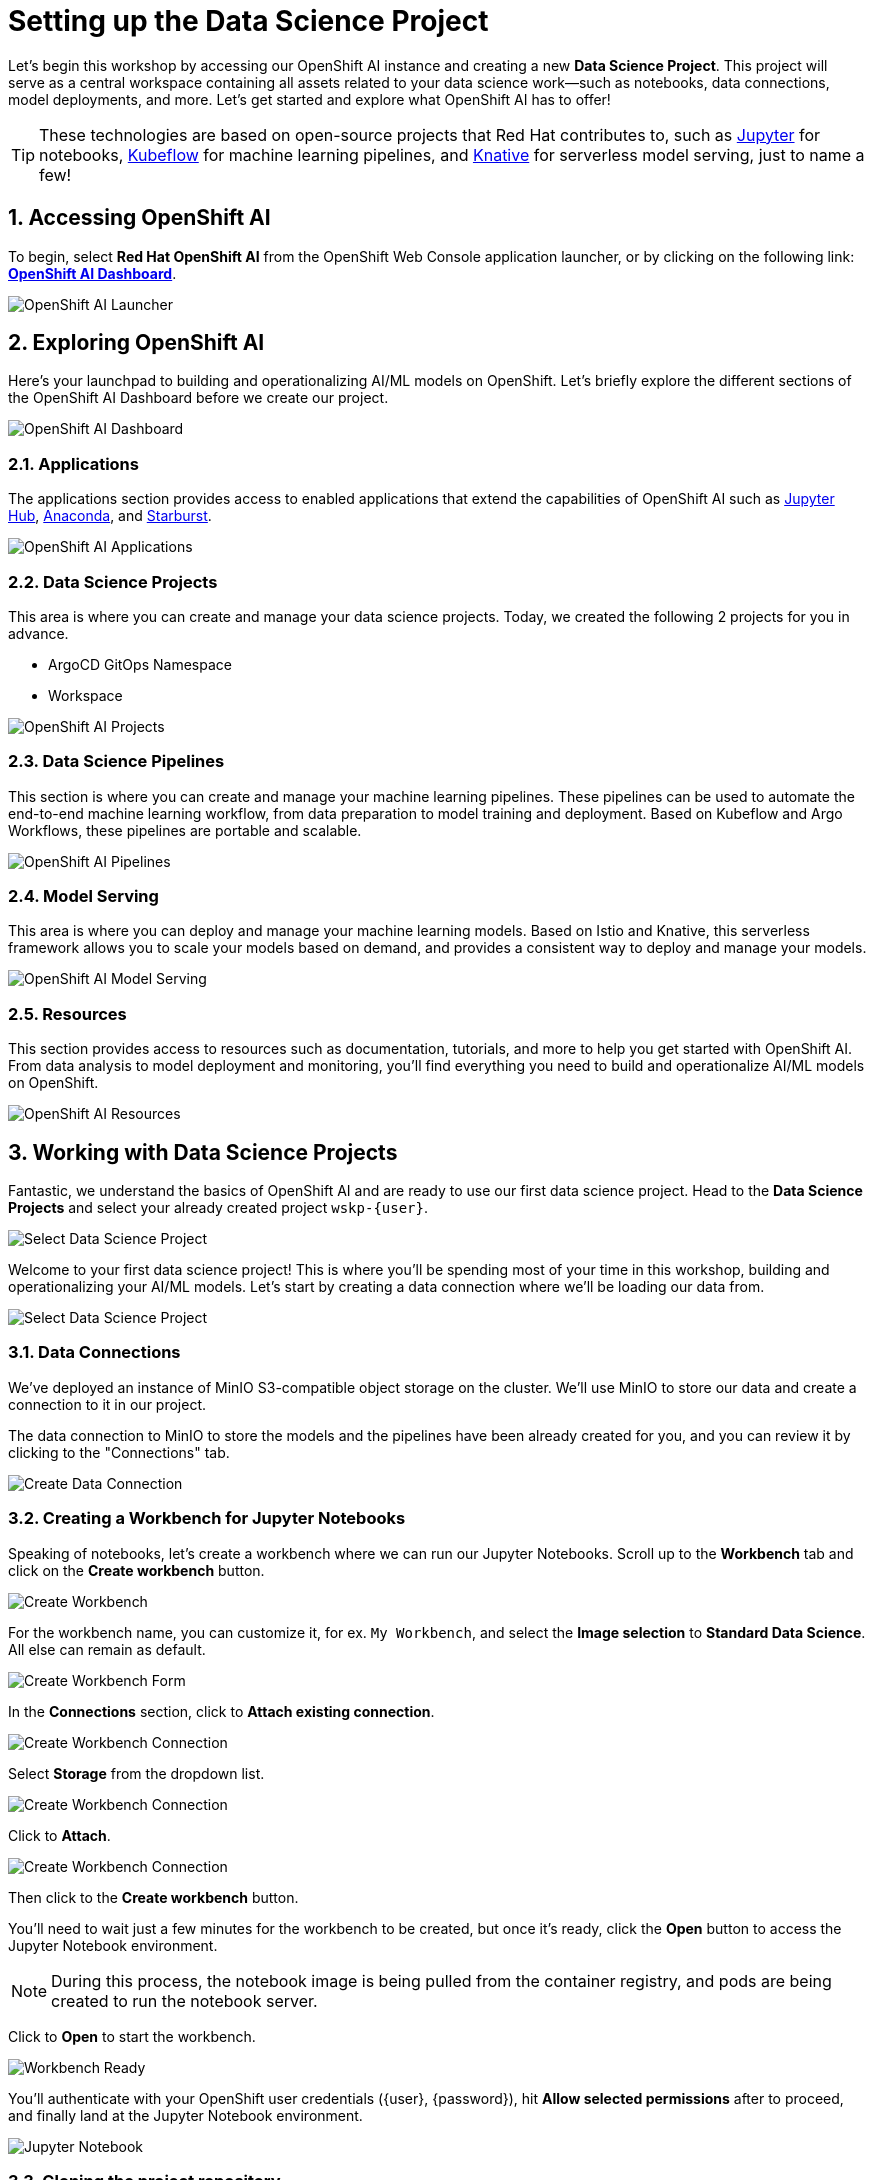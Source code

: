 # Setting up the Data Science Project
:linkattrs:
:window: _blank
:imagesdir: ../assets/images
:sectnums:

Let's begin this workshop by accessing our OpenShift AI instance and creating a new *Data Science Project*. This project will serve as a central workspace containing all assets related to your data science work—such as notebooks, data connections, model deployments, and more. Let’s get started and explore what OpenShift AI has to offer!

TIP: These technologies are based on open-source projects that Red Hat contributes to, such as link:https://jupyter.org/[Jupyter] for notebooks, link:https://www.kubeflow.org/[Kubeflow] for machine learning pipelines, and link:https://www.knative.dev/[Knative] for serverless model serving, just to name a few!

## Accessing OpenShift AI

To begin, select *Red Hat OpenShift AI* from the OpenShift Web Console application launcher, or by clicking on the following link: https://rhods-dashboard-redhat-ods-applications.{openshift_cluster_ingress_domain}[*OpenShift AI Dashboard*].

image::openshift-ai-launcher.png[OpenShift AI Launcher]

## Exploring OpenShift AI

Here's your launchpad to building and operationalizing AI/ML models on OpenShift. Let's briefly explore the different sections of the OpenShift AI Dashboard before we create our project.

image::openshift-ai-dashboard-view.png[OpenShift AI Dashboard]

### Applications

The applications section provides access to enabled applications that extend the capabilities of OpenShift AI such as link:https://jupyter.org/[Jupyter Hub,role='params-link',window='_blank'], link:https://www.anaconda.com/[Anaconda,role='params-link',window='_blank'], and link:https://www.starburst.io/[Starburst,role='params-link',window='_blank'].

image::openshift-ai-applications.png[OpenShift AI Applications]

### Data Science Projects

This area is where you can create and manage your data science projects. Today, we created the following 2 projects for you in advance.

* ArgoCD GitOps Namespace
* Workspace

image::openshift-ai-projects.png[OpenShift AI Projects] 

### Data Science Pipelines

This section is where you can create and manage your machine learning pipelines. These pipelines can be used to automate the end-to-end machine learning workflow, from data preparation to model training and deployment. Based on Kubeflow and Argo Workflows, these pipelines are portable and scalable.

image::openshift-ai-pipelines.png[OpenShift AI Pipelines]

### Model Serving

This area is where you can deploy and manage your machine learning models. Based on Istio and Knative, this serverless framework allows you to scale your models based on demand, and provides a consistent way to deploy and manage your models.

image::openshift-ai-model-serving.png[OpenShift AI Model Serving]

### Resources

This section provides access to resources such as documentation, tutorials, and more to help you get started with OpenShift AI. From data analysis to model deployment and monitoring, you'll find everything you need to build and operationalize AI/ML models on OpenShift.

image::openshift-ai-resources.png[OpenShift AI Resources]

## Working with Data Science Projects

Fantastic, we understand the basics of OpenShift AI and are ready to use our first data science project. Head to the *Data Science Projects* and select your already created project `wskp-{user}`.

image::openshift-ai-project-selection.png[Select Data Science Project]

Welcome to your first data science project! This is where you'll be spending most of your time in this workshop, building and operationalizing your AI/ML models. Let's start by creating a data connection where we'll be loading our data from.

image::openshift-ai-project-overview.png[Select Data Science Project]

### Data Connections

We've deployed an instance of MinIO S3-compatible object storage on the cluster. We'll use MinIO to store our data and create a connection to it in our project.

The data connection to MinIO to store the models and the pipelines have been already created for you, and you can review it by clicking to the "Connections" tab.

image::openshift-ai-connections.png[Create Data Connection]

### Creating a Workbench for Jupyter Notebooks

Speaking of notebooks, let's create a workbench where we can run our Jupyter Notebooks. Scroll up to the *Workbench* tab and click on the *Create workbench* button.

image::openshift-ai-create-workbench.png[Create Workbench]

For the workbench name, you can customize it, for ex. `My Workbench`, and select the *Image selection* to *Standard Data Science*. All else can remain as default.

image::openshift-ai-create-workbench-form.png[Create Workbench Form]

In the *Connections* section, click to *Attach existing connection*.

image::openshift-ai-create-workbench-connection.png[Create Workbench Connection]

Select *Storage* from the dropdown list.

image::openshift-ai-create-workbench-connection-storage.png[Create Workbench Connection]

Click to *Attach*.

image::openshift-ai-create-workbench-connection-storage-attach.png[Create Workbench Connection]

Then click to the *Create workbench* button.

You'll need to wait just a few minutes for the workbench to be created, but once it's ready, click the *Open* button to access the Jupyter Notebook environment.

NOTE: During this process, the notebook image is being pulled from the container registry, and pods are being created to run the notebook server.

Click to *Open* to start the workbench.

image::openshift-ai-workbench-ready.png[Workbench Ready]

You'll authenticate with your OpenShift user credentials ({user}, {password}), hit *Allow selected permissions* after to proceed, and finally land at the Jupyter Notebook environment.

image::openshift-ai-jupyter-notebook.png[Jupyter Notebook]

### Cloning the project repository

We have a repository with the code and data for this workshop. Let's clone it into our Jupyter Notebook environment. In the Jupyter Notebook environment, navigate to the *Git UI* in the left sidebar, and then click on the *Clone a Repository* button. 

image::openshift-ai-jupyter-notebook-git-ui.png[Jupyter Notebook Git UI]

Enter the repository URL from Gitea.

[source,sh,role="copypaste",subs=attributes+]
----
{gitea_console_url}/{user}/rps-game
----

image::openshift-ai-jupyter-notebook-clone-repo.png[Jupyter Notebook Clone Repository]

Click on the *Clone* button to clone the repository.


Go back to the file discovery and navigate to the `rps-game/roshambo-notebooks` folder to access the notebooks.

image::openshift-ai-jupyter-notebook-repo.png[Jupyter Notebook Repository]

Swich to the `kubecon-eu-2025` branch that we'll be working with today.

image::openshift-ai-checkeout-branch.png[Jupyter Notebook Checkout Repository]

IMPORTANT: Don't forget to switch the branch!


## Summary

We've successfully created a data science project, connected to MinIO, configured a pipeline server, and created a workbench to run our Jupyter Notebooks. We've also cloned the project repository into our Jupyter Notebook environment. Let's move on to the next section to start learn about the model we'll be using for the Rock-Paper-Scissors game.